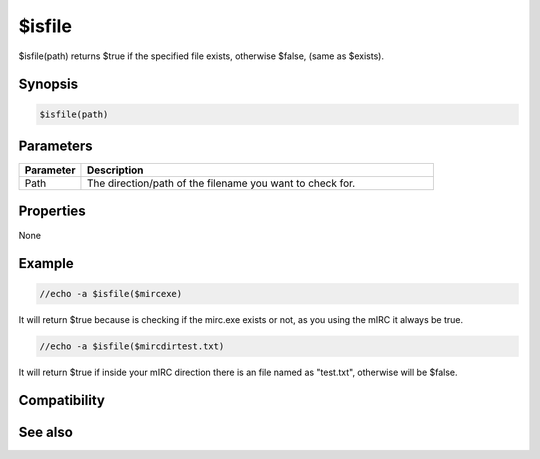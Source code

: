 $isfile
=======

$isfile(path) returns $true if the specified file exists, otherwise $false, (same as $exists).

Synopsis
--------

.. code:: text

    $isfile(path)

Parameters
----------

.. list-table::
    :widths: 15 85
    :header-rows: 1

    * - Parameter
      - Description
    * - Path
      - The direction/path of the filename you want to check for.

Properties
----------

None

Example
-------

.. code:: text

    //echo -a $isfile($mircexe)

It will return $true because is checking if the mirc.exe exists or not, as you using the mIRC it always be true.

.. code:: text

    //echo -a $isfile($mircdirtest.txt)

It will return $true if inside your mIRC direction there is an file named as "test.txt", otherwise will be $false.

Compatibility
-------------

.. compatibility:: 5.5

See also
--------

.. hlist::
    :columns: 4

    * :doc:`$exists </identifiers/exists>`
    * :doc:`$isdir </identifiers/isdir>`
    * :doc:`$true </identifiers/true>`
    * :doc:`$false </identifiers/false>`

